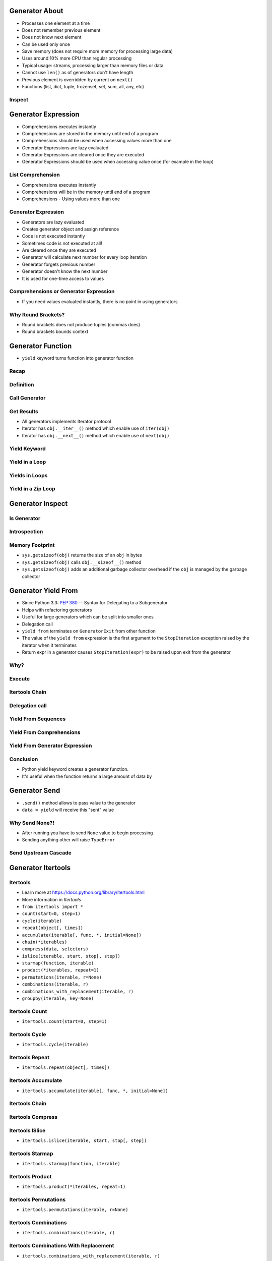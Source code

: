

Generator About
===============
* Processes one element at a time
* Does not remember previous element
* Does not know next element
* Can be used only once
* Save memory (does not require more memory for processing large data)
* Uses around 10% more CPU than regular processing
* Typical usage: streams, processing larger than memory files or data
* Cannot use ``len()`` as of generators don't have length
* Previous element is overridden by current on ``next()``
* Functions (list, dict, tuple, frozenset, set, sum, all, any, etc)


Inspect
-------


Generator Expression
====================
* Comprehensions executes instantly
* Comprehensions are stored in the memory until end of a program
* Comprehensions should be used when accessing values more than one
* Generator Expressions are lazy evaluated
* Generator Expressions are cleared once they are executed
* Generator Expressions should be used when accessing value once (for example in the loop)


List Comprehension
------------------
* Comprehensions executes instantly
* Comprehensions will be in the memory until end of a program
* Comprehensions - Using values more than one


Generator Expression
--------------------
* Generators are lazy evaluated
* Creates generator object and assign reference
* Code is not executed instantly
* Sometimes code is not executed at all!
* Are cleared once they are executed
* Generator will calculate next number for every loop iteration
* Generator forgets previous number
* Generator doesn't know the next number
* It is used for one-time access to values


Comprehensions or Generator Expression
--------------------------------------
* If you need values evaluated instantly, there is no point in using generators


Why Round Brackets?
-------------------
* Round brackets does not produce tuples (commas does)
* Round brackets bounds context


Generator Function
==================
* ``yield`` keyword turns function into generator function


Recap
-----


Definition
----------


Call Generator
--------------


Get Results
-----------
* All generators implements Iterator protocol
* Iterator has ``obj.__iter__()`` method which enable use of ``iter(obj)``
* Iterator has ``obj.__next__()`` method which enable use of ``next(obj)``


Yield Keyword
-------------


Yield in a Loop
---------------


Yields in Loops
---------------


Yield in a Zip Loop
-------------------


Generator Inspect
=================


Is Generator
------------


Introspection
-------------


Memory Footprint
----------------
* ``sys.getsizeof(obj)`` returns the size of an ``obj`` in bytes
* ``sys.getsizeof(obj)`` calls ``obj.__sizeof__()`` method
* ``sys.getsizeof(obj)`` adds an additional garbage collector overhead if the ``obj`` is managed by the garbage collector


Generator Yield From
====================
* Since Python 3.3: :pep:`380` -- Syntax for Delegating to a Subgenerator
* Helps with refactoring generators
* Useful for large generators which can be split into smaller ones
* Delegation call
* ``yield from`` terminates on ``GeneratorExit`` from other function
* The value of the ``yield from`` expression is the first argument to the ``StopIteration`` exception raised by the iterator when it terminates
* Return expr in a generator causes ``StopIteration(expr)`` to be raised upon exit from the generator


Why?
----


Execute
-------


Itertools Chain
---------------


Delegation call
---------------


Yield From Sequences
--------------------


Yield From Comprehensions
-------------------------


Yield From Generator Expression
-------------------------------


Conclusion
----------
* Python yield keyword creates a generator function.
* It's useful when the function returns a large amount of data by


Generator Send
==============
* ``.send()`` method allows to pass value to the generator
* ``data = yield`` will receive this "sent" value


Why Send None?!
---------------
* After running you have to send ``None`` value to begin processing
* Sending anything other will raise ``TypeError``


Send Upstream Cascade
---------------------


Generator Itertools
===================


Itertools
---------
* Learn more at https://docs.python.org/library/itertools.html
* More information in `Itertools`
* ``from itertools import *``
* ``count(start=0, step=1)``
* ``cycle(iterable)``
* ``repeat(object[, times])``
* ``accumulate(iterable[, func, *, initial=None])``
* ``chain(*iterables)``
* ``compress(data, selectors)``
* ``islice(iterable, start, stop[, step])``
* ``starmap(function, iterable)``
* ``product(*iterables, repeat=1)``
* ``permutations(iterable, r=None)``
* ``combinations(iterable, r)``
* ``combinations_with_replacement(iterable, r)``
* ``groupby(iterable, key=None)``


Itertools Count
---------------
* ``itertools.count(start=0, step=1)``


Itertools Cycle
---------------
* ``itertools.cycle(iterable)``


Itertools Repeat
----------------
* ``itertools.repeat(object[, times])``


Itertools Accumulate
--------------------
* ``itertools.accumulate(iterable[, func, *, initial=None])``


Itertools Chain
---------------


Itertools Compress
------------------


Itertools ISlice
----------------
* ``itertools.islice(iterable, start, stop[, step])``


Itertools Starmap
-----------------
* ``itertools.starmap(function, iterable)``


Itertools Product
-----------------
* ``itertools.product(*iterables, repeat=1)``


Itertools Permutations
----------------------
* ``itertools.permutations(iterable, r=None)``


Itertools Combinations
----------------------
* ``itertools.combinations(iterable, r)``


Itertools Combinations With Replacement
---------------------------------------
* ``itertools.combinations_with_replacement(iterable, r)``


Itertools GroupBy
-----------------
* ``itertools.groupby(iterable, key=None)``
* Make an iterator that returns consecutive keys and groups from the
